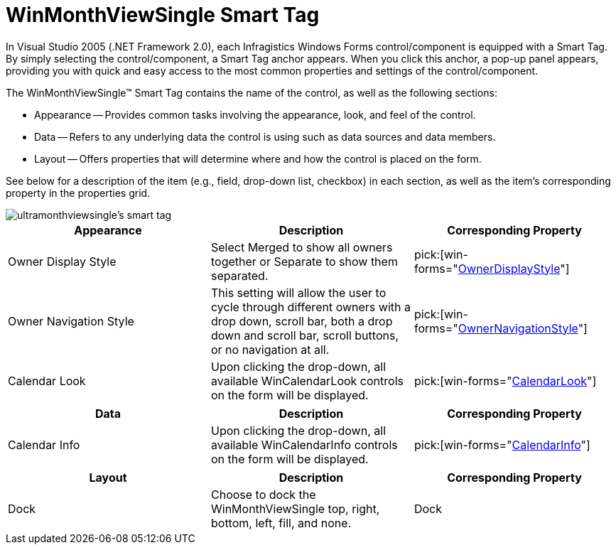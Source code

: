 ﻿////

|metadata|
{
    "name": "winmonthviewsingle-smart-tag",
    "controlName": ["WinMonthViewSingle"],
    "tags": ["Getting Started"],
    "guid": "{31B10D15-60F9-4E16-9B2D-D8486DD51595}",  
    "buildFlags": [],
    "createdOn": "0001-01-01T00:00:00Z"
}
|metadata|
////

= WinMonthViewSingle Smart Tag

In Visual Studio 2005 (.NET Framework 2.0), each Infragistics Windows Forms control/component is equipped with a Smart Tag. By simply selecting the control/component, a Smart Tag anchor appears. When you click this anchor, a pop-up panel appears, providing you with quick and easy access to the most common properties and settings of the control/component.

The WinMonthViewSingle™ Smart Tag contains the name of the control, as well as the following sections:

* Appearance -- Provides common tasks involving the appearance, look, and feel of the control.
* Data -- Refers to any underlying data the control is using such as data sources and data members.
* Layout -- Offers properties that will determine where and how the control is placed on the form.

See below for a description of the item (e.g., field, drop-down list, checkbox) in each section, as well as the item's corresponding property in the properties grid.

image::images/WinSchedule_The_WinMonthViewSingle_Smart_Tag_01.png[ultramonthviewsingle's smart tag]

[options="header", cols="a,a,a"]
|====
|Appearance|Description|Corresponding Property

|Owner Display Style
|Select Merged to show all owners together or Separate to show them separated.
| pick:[win-forms="link:{ApiPlatform}win.ultrawinschedule{ApiVersion}~infragistics.win.ultrawinschedule.ultramonthviewsinglebase~ownerdisplaystyle.html[OwnerDisplayStyle]"] 

|Owner Navigation Style
|This setting will allow the user to cycle through different owners with a drop down, scroll bar, both a drop down and scroll bar, scroll buttons, or no navigation at all.
| pick:[win-forms="link:{ApiPlatform}win.ultrawinschedule{ApiVersion}~infragistics.win.ultrawinschedule.ultramonthviewsinglebase~ownernavigationstyle.html[OwnerNavigationStyle]"] 

|Calendar Look
|Upon clicking the drop-down, all available WinCalendarLook controls on the form will be displayed.
| pick:[win-forms="link:{ApiPlatform}win.ultrawinschedule{ApiVersion}~infragistics.win.ultrawinschedule.ultraschedulecontrolbase~calendarlook.html[CalendarLook]"] 

|====

[options="header", cols="a,a,a"]
|====
|Data|Description|Corresponding Property

|Calendar Info
|Upon clicking the drop-down, all available WinCalendarInfo controls on the form will be displayed.
| pick:[win-forms="link:{ApiPlatform}win.ultrawinschedule{ApiVersion}~infragistics.win.ultrawinschedule.ultraschedulecontrolbase~calendarinfo.html[CalendarInfo]"] 

|====

[options="header", cols="a,a,a"]
|====
|Layout|Description|Corresponding Property

|Dock
|Choose to dock the WinMonthViewSingle top, right, bottom, left, fill, and none.
|Dock

|====